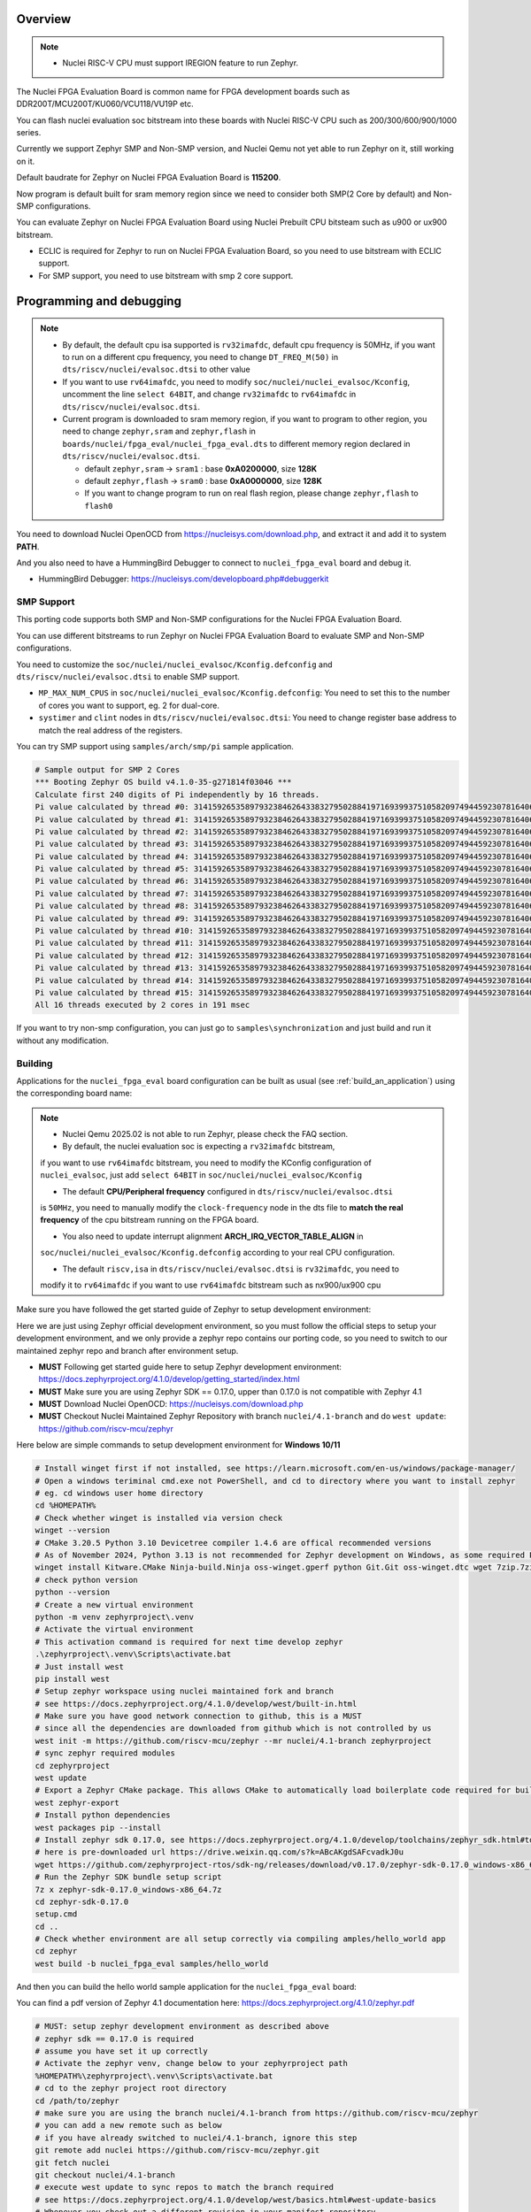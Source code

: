 .. zephyr:board:: nuclei_fpga_eval

Overview
********

.. note::

   - Nuclei RISC-V CPU must support IREGION feature to run Zephyr.

The Nuclei FPGA Evaluation Board is common name for FPGA development boards such as
DDR200T/MCU200T/KU060/VCU118/VU19P etc.

You can flash nuclei evaluation soc bitstream into these boards with Nuclei
RISC-V CPU such as 200/300/600/900/1000 series.

Currently we support Zephyr SMP and Non-SMP version, and Nuclei Qemu not yet able to run Zephyr on it, still working on it.

Default baudrate for Zephyr on Nuclei FPGA Evaluation Board is **115200**.

Now program is default built for sram memory region since we need to consider both SMP(2 Core by default) and Non-SMP configurations.

You can evaluate Zephyr on Nuclei FPGA Evaluation Board using Nuclei Prebuilt CPU bitsteam such as u900 or ux900 bitstream.

- ECLIC is required for Zephyr to run on Nuclei FPGA Evaluation Board, so you need to use bitstream with ECLIC support.
- For SMP support, you need to use bitstream with smp 2 core support.

Programming and debugging
*************************

.. note::

   - By default, the default cpu isa supported is ``rv32imafdc``, default cpu frequency is 50MHz,
     if you want to run on a different cpu frequency, you need to change ``DT_FREQ_M(50)`` in
     ``dts/riscv/nuclei/evalsoc.dtsi`` to other value
   - If you want to use ``rv64imafdc``, you need to modify ``soc/nuclei/nuclei_evalsoc/Kconfig``, uncomment the line ``select 64BIT``,
     and change ``rv32imafdc`` to ``rv64imafdc`` in ``dts/riscv/nuclei/evalsoc.dtsi``.
   - Current program is downloaded to sram memory region, if you want to program to other region,
     you need to change ``zephyr,sram`` and ``zephyr,flash`` in ``boards/nuclei/fpga_eval/nuclei_fpga_eval.dts``
     to different memory region declared in ``dts/riscv/nuclei/evalsoc.dtsi``.

     - default ``zephyr,sram``  -> ``sram1`` : base **0xA0200000**, size **128K**
     - default ``zephyr,flash`` -> ``sram0`` : base **0xA0000000**, size **128K**
     - If you want to change program to run on real flash region, please change ``zephyr,flash`` to ``flash0``


You need to download Nuclei OpenOCD from https://nucleisys.com/download.php,
and extract it and add it to system **PATH**.

And you also need to have a HummingBird Debugger to connect to ``nuclei_fpga_eval``
board and debug it.

- HummingBird Debugger: https://nucleisys.com/developboard.php#debuggerkit

SMP Support
===========

This porting code supports both SMP and Non-SMP configurations for the Nuclei FPGA Evaluation Board.

You can use different bitstreams to run Zephyr on Nuclei FPGA Evaluation Board to evaluate SMP and Non-SMP configurations.

You need to customize the ``soc/nuclei/nuclei_evalsoc/Kconfig.defconfig`` and ``dts/riscv/nuclei/evalsoc.dtsi``
to enable SMP support.

- ``MP_MAX_NUM_CPUS`` in ``soc/nuclei/nuclei_evalsoc/Kconfig.defconfig``: You need to set this to the number of cores you want to support, eg. 2 for dual-core.
- ``systimer`` and ``clint`` nodes in ``dts/riscv/nuclei/evalsoc.dtsi``: You need to change register base address to match the real address of the registers.

You can try SMP support using ``samples/arch/smp/pi`` sample application.

.. code-block:: console

   # Sample output for SMP 2 Cores
   *** Booting Zephyr OS build v4.1.0-35-g271814f03046 ***
   Calculate first 240 digits of Pi independently by 16 threads.
   Pi value calculated by thread #0: 314159265358979323846264338327950288419716939937510582097494459230781640628620899862803482534211706798214808651328230664709384460955058223176
   Pi value calculated by thread #1: 314159265358979323846264338327950288419716939937510582097494459230781640628620899862803482534211706798214808651328230664709384460955058223176
   Pi value calculated by thread #2: 314159265358979323846264338327950288419716939937510582097494459230781640628620899862803482534211706798214808651328230664709384460955058223176
   Pi value calculated by thread #3: 314159265358979323846264338327950288419716939937510582097494459230781640628620899862803482534211706798214808651328230664709384460955058223176
   Pi value calculated by thread #4: 314159265358979323846264338327950288419716939937510582097494459230781640628620899862803482534211706798214808651328230664709384460955058223176
   Pi value calculated by thread #5: 314159265358979323846264338327950288419716939937510582097494459230781640628620899862803482534211706798214808651328230664709384460955058223176
   Pi value calculated by thread #6: 314159265358979323846264338327950288419716939937510582097494459230781640628620899862803482534211706798214808651328230664709384460955058223176
   Pi value calculated by thread #7: 314159265358979323846264338327950288419716939937510582097494459230781640628620899862803482534211706798214808651328230664709384460955058223176
   Pi value calculated by thread #8: 314159265358979323846264338327950288419716939937510582097494459230781640628620899862803482534211706798214808651328230664709384460955058223176
   Pi value calculated by thread #9: 314159265358979323846264338327950288419716939937510582097494459230781640628620899862803482534211706798214808651328230664709384460955058223176
   Pi value calculated by thread #10: 31415926535897932384626433832795028841971693993751058209749445923078164062862089986280348253421170679821480865132823066470938446095505822316
   Pi value calculated by thread #11: 31415926535897932384626433832795028841971693993751058209749445923078164062862089986280348253421170679821480865132823066470938446095505822316
   Pi value calculated by thread #12: 31415926535897932384626433832795028841971693993751058209749445923078164062862089986280348253421170679821480865132823066470938446095505822316
   Pi value calculated by thread #13: 31415926535897932384626433832795028841971693993751058209749445923078164062862089986280348253421170679821480865132823066470938446095505822316
   Pi value calculated by thread #14: 31415926535897932384626433832795028841971693993751058209749445923078164062862089986280348253421170679821480865132823066470938446095505822316
   Pi value calculated by thread #15: 31415926535897932384626433832795028841971693993751058209749445923078164062862089986280348253421170679821480865132823066470938446095505822316
   All 16 threads executed by 2 cores in 191 msec

If you want to try non-smp configuration, you can just go to ``samples\synchronization`` and just build and run it without any modification.

Building
========

Applications for the ``nuclei_fpga_eval`` board configuration can be built as
usual (see :ref:`build_an_application`) using the corresponding board name:

.. note::

   - Nuclei Qemu 2025.02 is not able to run Zephyr, please check the FAQ section.

   - By default, the nuclei evaluation soc is expecting a ``rv32imafdc`` bitstream,
   if you want to use ``rv64imafdc`` bitstream, you need to modify the KConfig configuration
   of ``nuclei_evalsoc``, just add ``select 64BIT`` in ``soc/nuclei/nuclei_evalsoc/Kconfig``

   - The default **CPU/Peripheral frequency** configured in ``dts/riscv/nuclei/evalsoc.dtsi``
   is ``50MHz``, you need to manually modify the ``clock-frequency`` node in the dts file
   to **match the real frequency** of the cpu bitstream running on the FPGA board.

   - You also need to update interrupt alignment **ARCH_IRQ_VECTOR_TABLE_ALIGN** in
   ``soc/nuclei/nuclei_evalsoc/Kconfig.defconfig`` according to your real CPU configuration.

   - The default ``riscv,isa`` in ``dts/riscv/nuclei/evalsoc.dtsi`` is ``rv32imafdc``, you need to
   modify it to ``rv64imafdc`` if you want to use ``rv64imafdc`` bitstream such as nx900/ux900 cpu

.. zephyr-app-commands::
   :zephyr-app: samples/hello_world
   :board: nuclei_fpga_eval
   :goals: build

Make sure you have followed the get started guide of Zephyr to setup development environment:

Here we are just using Zephyr official development environment, so you must follow the official steps
to setup your development environment, and we only provide a zephyr repo contains our porting code,
so you need to switch to our maintained zephyr repo and branch after environment setup.

- **MUST** Following get started guide here to setup Zephyr development environment: https://docs.zephyrproject.org/4.1.0/develop/getting_started/index.html
- **MUST** Make sure you are using Zephyr SDK == 0.17.0, upper than 0.17.0 is not compatible with Zephyr 4.1
- **MUST** Download Nuclei OpenOCD: https://nucleisys.com/download.php
- **MUST** Checkout Nuclei Maintained Zephyr Repository with branch ``nuclei/4.1-branch`` and do ``west update``: https://github.com/riscv-mcu/zephyr

Here below are simple commands to setup development environment for **Windows 10/11**

.. code-block:: console

   # Install winget first if not installed, see https://learn.microsoft.com/en-us/windows/package-manager/
   # Open a windows teriminal cmd.exe not PowerShell, and cd to directory where you want to install zephyr
   # eg. cd windows user home directory
   cd %HOMEPATH%
   # Check whether winget is installed via version check
   winget --version
   # CMake 3.20.5 Python 3.10 Devicetree compiler 1.4.6 are offical recommended versions
   # As of November 2024, Python 3.13 is not recommended for Zephyr development on Windows, as some required Python dependencies may be difficult to install.
   winget install Kitware.CMake Ninja-build.Ninja oss-winget.gperf python Git.Git oss-winget.dtc wget 7zip.7zip
   # check python version
   python --version
   # Create a new virtual environment
   python -m venv zephyrproject\.venv
   # Activate the virtual environment
   # This activation command is required for next time develop zephyr
   .\zephyrproject\.venv\Scripts\activate.bat
   # Just install west
   pip install west
   # Setup zephyr workspace using nuclei maintained fork and branch
   # see https://docs.zephyrproject.org/4.1.0/develop/west/built-in.html
   # Make sure you have good network connection to github, this is a MUST
   # since all the dependencies are downloaded from github which is not controlled by us
   west init -m https://github.com/riscv-mcu/zephyr --mr nuclei/4.1-branch zephyrproject
   # sync zephyr required modules
   cd zephyrproject
   west update
   # Export a Zephyr CMake package. This allows CMake to automatically load boilerplate code required for building Zephyr applications.
   west zephyr-export
   # Install python dependencies
   west packages pip --install
   # Install zephyr sdk 0.17.0, see https://docs.zephyrproject.org/4.1.0/develop/toolchains/zephyr_sdk.html#toolchain-zephyr-sdk
   # here is pre-downloaded url https://drive.weixin.qq.com/s?k=ABcAKgdSAFcvadkJ0u
   wget https://github.com/zephyrproject-rtos/sdk-ng/releases/download/v0.17.0/zephyr-sdk-0.17.0_windows-x86_64.7z
   # Run the Zephyr SDK bundle setup script
   7z x zephyr-sdk-0.17.0_windows-x86_64.7z
   cd zephyr-sdk-0.17.0
   setup.cmd
   cd ..
   # Check whether environment are all setup correctly via compiling amples/hello_world app
   cd zephyr
   west build -b nuclei_fpga_eval samples/hello_world

And then you can build the hello world sample application for the ``nuclei_fpga_eval`` board:

You can find a pdf version of Zephyr 4.1 documentation here: https://docs.zephyrproject.org/4.1.0/zephyr.pdf

.. code-block:: console

   # MUST: setup zephyr development environment as described above
   # zephyr sdk == 0.17.0 is required
   # assume you have set it up correctly
   # Activate the zephyr venv, change below to your zephyrproject path
   %HOMEPATH%\zephyrproject\.venv\Scripts\activate.bat
   # cd to the zephyr project root directory
   cd /path/to/zephyr
   # make sure you are using the branch nuclei/4.1-branch from https://github.com/riscv-mcu/zephyr
   # you can add a new remote such as below
   # if you have already switched to nuclei/4.1-branch, ignore this step
   git remote add nuclei https://github.com/riscv-mcu/zephyr.git
   git fetch nuclei
   git checkout nuclei/4.1-branch
   # execute west update to sync repos to match the branch required
   # see https://docs.zephyrproject.org/4.1.0/develop/west/basics.html#west-update-basics
   # Whenever you check out a different revision in your manifest repository,
   # you should run west update to make sure your workspace contains the project repositories
   # the new revision expects.
   # MUST: execute west update
   west update
   # check the current branch and status
   git branch && git status
   # just build in zephyr project root directory
   # add -v argument after west to see more details
   # add -p argument after build to clean rebuild
   # eg. west -v build -p -b nuclei_fpga_eval samples/hello_world
   # about more west documentation, see https://docs.zephyrproject.org/4.1.0/develop/west/build-flash-debug.html
   west build -b nuclei_fpga_eval samples/hello_world
   # or build in the sample/hello_world directory preferred
   cd samples/hello_world
   west build -b nuclei_fpga_eval
   # clean rebuild with --pristine
   west build -b nuclei_fpga_eval --pristine
   # Here are tips about zephyr producied files
   # then you can find the output elf in build/zephyr/zephyr.elf
   # find the final zephyr config in build/zephyr/.config
   # find the final map file in build/zephyr/zephyr_final.map
   # find the final dts file generated in build/zephyr/zephyr.dts
   # find the final link file generated in build/zephyr/linker.cmd
   # find the final generated isr table in build/zephyr/isr_tables.c
   # find the zephyr elf section and entries in build/zephyr/zephyr.stat
   # and you can debug it with riscv64-zephyr-elf-gdb and Nuclei OpenOCD

Flashing
========

.. note::

   - ``west flash`` command is now supported for ``nuclei_fpga_eval`` for only single core version, **SMP is not supported**.
   - For **SMP** debugging, please refer to note below which contains ``SMP`` key word.


You can use ``west flash`` command to program elf file to ram or flash memory.

eg.

.. code-block:: console

   # Make sure you are using Nuclei OpenOCD via set PATH of Nuclei OpenOCD
   where openocd # check the PATH of Nuclei OpenOCD on windows, for linux change it to which
   # Make sure you have setup zephyr development environment
   cd /path/to/zephyr
   cd samples/hello_world
   # build the hello world sample application, if you have built it before, you can skip this step
   # if a full rebuilt is needed, you can use --pristine option
   west build -b nuclei_fpga_eval
   # flash the hello world sample application to the board
   # you can see verbose output with -v option after west
   # eg. west -v build -b nuclei_fpga_eval
   # By default, the program for evalsoc is programmed to sram
   # If you want to program to flash memory, you need to change ``boards/nuclei/fpga_eval/nuclei_fpga_eval.dts``
   # eg. ``zephyr,flash = &sram1`` ->``zephyr,flash = &flash0``
   # and then a full clean and rebuild is needed, like ``west build -p -b nuclei_fpga_eval``
   # after a full rebuild, you need to check ``.\build\zephyr\zephyr.stat`` to see whether the program sections are expected
   # And then for openocd, if you want to flash to flash memory, you need to change `set(OPENOCD_RAM_LOAD YES)`
   # to `set(OPENOCD_RAM_LOAD NO)` in `boards/nuclei/fpga_eval/board.cmake`
   # WARN: This command dont support SMP system
   west flash

Otherwise, you can use the following steps to debug the application with Nuclei OpenOCD and HummingBird Debugger:

.. code-block:: console

   # Make sure you are using Nuclei OpenOCD
   where openocd
   # Start openocd with the configuration file for the Nuclei FPGA Evaluation Board
   # Make sure the HummingBird Debugger is connected to the board
   # and the board is powered on and with correct bitstream loaded
   # If you are running for SMP system, eg SMP 2 Cores, you need to pass extra -c "set SMP 2"
   # eg. for SMP 2 Cores: openocd -c "set SMP 2" -c "set INIT 1" -f boards/nuclei/fpga_eval/support/openocd.cfg
   openocd -c "set INIT 1" -f boards/nuclei/fpga_eval/support/openocd.cfg
   # Make sure riscv64-zephyr-elf-gdb is in your PATH
   where riscv64-zephyr-elf-gdb
   # eg. C:/Users/xxxx/zephyr-sdk-0.17.0/riscv64-zephyr-elf/bin/riscv64-zephyr-elf-gdb.exe
   riscv64-zephyr-elf-gdb build/zephyr/zephyr.elf
   (gdb) target remote :3333
   # Reset and halt the board
   (gdb) monitor reset halt
   # If you are using SMP CPU, you need to set each CPU's reset pc to __nuclei_start via command below
   (gdb) thread apply all set $pc=__nuclei_start
   # load the program
   (gdb) load
   # Continue to run the program
   (gdb) c

Debugging
=========

.. note::

   - ``west debug`` command is now supported for ``nuclei_fpga_eval`` for only single core version, **SMP is not supported**.
   - For **SMP** debugging, please refer to note below which contains ``SMP`` key word.

You can use ``west debug --no-load`` command to load elf file to ram or flash memory and debug it.

eg.

.. code-block:: console

   # Make sure you are using Nuclei OpenOCD via set PATH of Nuclei OpenOCD
   where openocd # check the PATH of Nuclei OpenOCD on windows, for linux change it to which
   # Make sure you have setup zephyr development environment
   cd /path/to/zephyr
   cd samples/hello_world
   # build the hello world sample application, if you have built it before, you can skip this step
   # if a full rebuilt is needed, you can use --pristine option
   # eg. west -v build -b nuclei_fpga_eval --pristine
   west build -b nuclei_fpga_eval
   # debug the hello world sample application to the board
   # you can see verbose output with -v option
   # recommended: --no-load means not load elf file to ram or flash memory
   # since you may need to reset the cpu, and then load the image to ram or flash memory
   # WARN: This command dont support SMP system
   west debug --no-load
   # if you want to load image, you need to do as follows in gdb:
   # 1. reset the cpu
   monitor reset halt
   # 2. load the image to ram or flash memory
   load
   # 3. set breakpoint at main, and continue to run the program
   b main
   # 4. step instruction, to check whether the pc is stepping as wished, if not, you
   # need to load the image to ram or flash memory again
   si
   # 5. if you step instruction works, you can continue to run the program
   c
   # 6. then program will run to main function, and you can set breakpoint at any function


If you want to do it just using openocd and gdb, you can debug zephyr application like below.

> Make sure the following two terminal all setup zephyr development environment.

1. Open a terminal and start OpenOCD with the configuration file for the Nuclei FPGA Evaluation Board:

   .. code-block:: console

      # cd to the zephyr project root directory
      cd /path/to/zephyr
      # Make sure you are using Nuclei OpenOCD
      where openocd
      # Start openocd with the configuration file for the Nuclei FPGA Evaluation Board
      # Make sure the HummingBird Debugger is connected to the board
      # and the board is powered onand with correct bitstream loaded
      # If you are running for SMP system, eg SMP 2 Cores, you need to pass extra -c "set SMP 2"
      # eg. for SMP 2 Cores: openocd -c "set SMP 2" -c "set INIT 1" -f boards/nuclei/fpga_eval/support/openocd.cfg
      openocd -c "set INIT 1" -f boards/nuclei/fpga_eval/support/openocd.cfg

2. Open another terminal and start GDB:

   .. code-block:: console

      # cd to zephyr project root directory
      cd /path/to/zephyr
      # cd to application which you want to debug
      cd samples/hello_world
      # If you have built the application before, you can skip this step
      west build -b nuclei_fpga_eval
      # Make sure riscv64-zephyr-elf-gdb is in your PATH
      where riscv64-zephyr-elf-gdb
      # eg. C:/Users/xxxx/zephyr-sdk-0.17.0/riscv64-zephyr-elf/bin/riscv64-zephyr-elf-gdb.exe
      riscv64-zephyr-elf-gdb build/zephyr/zephyr.elf
      (gdb) target remote :3333
      # Reset and halt the board
      (gdb) monitor reset halt
      # load the program
      (gdb) load
      # If you are using SMP CPU, you need to set each CPU's reset pc to __nuclei_start via command below
      (gdb) thread apply all set $pc=__nuclei_start
      # set breakpoint at main, and continue to run the program
      (gdb) b main
      (gdb) c


FAQ
===

UART0 interrupt id may change due to different bitstream
---------------------------------------------------------

If you run ``samples/subsys/shell/shell_module/``, and there is no output in console,
please check whether the correct **UART0** interrupt id is ``51`` or ``19``.

On some bitstream, the **UART0** interrupt id may be set to ``19`` instead of ``51``,
please modify the ``uart0->interrupts`` in the dts file ``dts/riscv/nuclei/evalsoc.dtsi``
to ``19`` if you encounter this issue.

Example change: ``interrupts = <51 0>;`` -> ``interrupts = <19 0>;``

Nuclei Qemu 2025.02 not able to run Zephyr
-------------------------------------------

If you are using Nuclei Qemu 2025.02, it is not able to run zephyr on Nuclei CPU in Qemu.

.. note::

   - You need to download Nuclei Qemu development version from https://drive.weixin.qq.com/s?k=ABcAKgdSAFcNoqkNsB
   - This qemu version also not support SMP, still working on it.

And the source code related to Nuclei Qemu is pushed to  https://github.com/riscv-mcu/qemu/tree/nuclei/9.0

Here are sample usage:

.. code-block:: console

   # cd to the zephyr project root directory
   cd /path/to/zephyr
   # Make sure you are using Nuclei Qemu
   # Make sure you are using the development version of Nuclei Qemu
   # QEMU emulator version 9.0.4 (v9.0.4-93-g34445bffa0-dirty)
   where qemu-system-riscv64
   # cd to application which you want to run, eg. samples/hello_world
   cd samples/hello_world
   west build -b nuclei_fpga_eval --pristine
   # If you want to run on n300fd
   qemu-system-riscv32 -M nuclei_evalsoc,download=sram -cpu nuclei-n300fd,ext= -smp 1 -icount shift=0 -nodefaults -nographic -serial stdio -kernel .\build\zephyr\zephyr.elf
   # If you want to run on nx900fd
   # CAUTION: you need to modify source code as described in Building section
   # Change cpu configuration from rv32 to rv64
   rm -rf build
   west build -b nuclei_fpga_eval
   qemu-system-riscv64 -M nuclei_evalsoc,download=sram -cpu nuclei-nx900fd,ext= -smp 1 -icount shift=0 -nodefaults -nographic -serial stdio -kernel .\build\zephyr\zephyr.elf

Source Code Review
------------------

Please check the TODO items in the porting code and modify it to fit for your real SoC.

The dts files should always be modified to match the real SoC you are using.

Our porting implementation is based on Zephyr v4.1 branch. You can review the changes
and implementation details by comparing the branches:

* **Base**: ``v4.1-branch``
* **Port**: ``nuclei/4.1-branch``
* **Comparison**: https://github.com/riscv-mcu/zephyr/compare/v4.1-branch...nuclei/4.1-branch


FAQ
===

1. Compile sample met following error ``zephyr/lib/libc/picolibc/locks.c:11:16: error: conflicting types for '__lock___libc_recursive_mutex'; have 'struct k_mutex'``

See https://github.com/zephyrproject-rtos/zephyr/issues/92505 and https://docs.google.com/spreadsheets/d/1wzGJLRuR6urTgnDFUqKk7pEB8O6vWu6Sxziw_KROxMA/edit?gid=0#gid=0

Zephyr **v4.1.0** is compatible with Zephyr SDK **0.17.0**, Partially compatible with later versions, please download Zephyr SDK 0.17.0

2. Why I changed dts or somethings error, the elf file is not updated?

You need to do a full clean build, eg. ``west build -b nuclei_fpga_eval --pristine``, see https://docs.zephyrproject.org/4.1.0/develop/west/build-flash-debug.html#pristine-builds

Or just del the build directory, eg. ``rm -rf build``, you may meet issue like this

``CMake Error: The source "C:/Work/Code/zephyrproject/zephyr/samples/hello_world/CMakeLists.txt" does not match the source "C:/Work/Code/zephyrproject/zephyr/CMakeLists.txt" used to
generate cache.  Re-run cmake with a different source directory.``

3. A sample west flash command log for programming

If you dont modify where program is located(by default it is located in sram) and not modify ``boards/nuclei/fpga_eval/board.cmake`` to still use ram load via openocd.

RAM is loaded at **0xa0000000**.

Then you can execute ``west flash`` and will see a successful **ram load** log like this:

.. code-block:: console

   (.venv)  C:\Work\Code\zephyrproject\zephyr>west flash
   -- west flash: rebuilding
   ninja: no work to do.
   -- west flash: using runner openocd
   Open On-Chip Debugger 0.12.0+dev-04185-gebf8c60e3 (2025-02-25-02:17)
   Licensed under GNU GPL v2
   For bug reports, read
         http://openocd.org/doc/doxygen/bugs.html
   Set boot hart id to default 0
   Set default SMP CPU count to default 1
   Info : libusb_open() failed with LIBUSB_ERROR_NOT_FOUND
   Info : libusb_open() failed with LIBUSB_ERROR_NOT_FOUND
   Info : no device found, trying D2xx driver
   Info : D2xx device count: 4
   Info : Connecting to "(null)" using D2xx mode...
   Info : clock speed 1000 kHz
   Info : JTAG tap: riscv.cpu tap/device found: 0x10300a6d (mfg: 0x536 (Nuclei System Technology Co Ltd), part: 0x0300, ver: 0x1)
   Info : coreid=0, nuclei debug map reg 00: 0x0, 16: 0x0, 32: 0x0
   Info : [riscv.cpu] datacount=4 progbufsize=2
   Info : [riscv.cpu] Examined RISC-V core
   Info : [riscv.cpu]  XLEN=32, misa=0x4094952f
   [riscv.cpu] Target successfully examined.
   Info : [riscv.cpu] Examination succeed
   Info : [riscv.cpu] starting gdb server on 3333
   Info : Listening on port 3333 for gdb connections
      TargetName         Type       Endian TapName            State
   --  ------------------ ---------- ------ ------------------ ------------
   0* riscv.cpu          riscv      little riscv.cpu          running
   Info : JTAG tap: riscv.cpu tap/device found: 0x10300a6d (mfg: 0x536 (Nuclei System Technology Co Ltd), part: 0x0300, ver: 0x1)
   20624 bytes written at address 0xa0000000
   44 bytes written at address 0xa0005090
   4 bytes written at address 0xa00050bc
   downloaded 20672 bytes in 0.340849s (59.227 KiB/s)
   shutdown command invoked

If you have changed ``boards/nuclei/fpga_eval/nuclei_fpga_eval.dts`` to let flash region point to real flash and changed ``boards/nuclei/fpga_eval/board.cmake``,
and **rebuild** the sample project, you can execute ``west flash`` and will see a successful **flash programming** log like this

Flash is programmed at **0x20000000**.

The detailed changes needed to be made are described above in the previous section.

.. code-block:: console

   (.venv) C:\Work\Code\zephyrproject\zephyr>west flash
   -- west flash: rebuilding
   ninja: no work to do.
   -- west flash: using runner openocd
   -- runners.openocd: Flashing file: C:/Work/Code/zephyrproject/zephyr/build/zephyr/zephyr.hex
   Open On-Chip Debugger 0.12.0+dev-04185-gebf8c60e3 (2025-02-25-02:17)
   Licensed under GNU GPL v2
   For bug reports, read
         http://openocd.org/doc/doxygen/bugs.html
   Set boot hart id to default 0
   Set default SMP CPU count to default 1
   Info : libusb_open() failed with LIBUSB_ERROR_NOT_FOUND
   Info : libusb_open() failed with LIBUSB_ERROR_NOT_FOUND
   Info : no device found, trying D2xx driver
   Info : D2xx device count: 4
   Info : Connecting to "(null)" using D2xx mode...
   Info : clock speed 1000 kHz
   Info : JTAG tap: riscv.cpu tap/device found: 0x10300a6d (mfg: 0x536 (Nuclei System Technology Co Ltd), part: 0x0300, ver: 0x1)
   Info : coreid=0, nuclei debug map reg 00: 0x0, 16: 0x0, 32: 0x0
   Info : [riscv.cpu] datacount=4 progbufsize=2
   Info : [riscv.cpu] Examined RISC-V core
   Info : [riscv.cpu]  XLEN=32, misa=0x4094952f
   [riscv.cpu] Target successfully examined.
   Info : [riscv.cpu] Examination succeed
   Info : [riscv.cpu] starting gdb server on 3333
   Info : Listening on port 3333 for gdb connections
      TargetName         Type       Endian TapName            State
   --  ------------------ ---------- ------ ------------------ ------------
   0* riscv.cpu          riscv      little riscv.cpu          running
   Info : JTAG tap: riscv.cpu tap/device found: 0x10300a6d (mfg: 0x536 (Nuclei System Technology Co Ltd), part: 0x0300, ver: 0x1)
   Info : Valid NUSPI on device Nuclei SoC SPI Flash at address 0x20000000 with spictrl regbase at 0x10014000
   Info : Nuclei SPI controller version 0xee010102
   Info : Found flash device 'gd gd25q32c' (ID 0x001640c8)
   Info : Padding image section 0 at 0x20000306 with 58 bytes
   Info : Padding image section 1 at 0x200004e2 with 2 bytes
   Info : Padding image section 2 at 0x200047fe with 2 bytes
   Info : Padding image section 3 at 0x20004acc with 4 bytes
   auto erase enabled
   wrote 65536 bytes from file C:/Work/Code/zephyrproject/zephyr/build/zephyr/zephyr.hex in 3.607078s (17.743 KiB/s)
   Info : JTAG tap: riscv.cpu tap/device found: 0x10300a6d (mfg: 0x536 (Nuclei System Technology Co Ltd), part: 0x0300, ver: 0x1)
   Info : [riscv.cpu] Register fp is dirty!
   Info : [riscv.cpu] Register s1 is dirty!
   Info : [riscv.cpu] Register a1 is dirty!
   Info : [riscv.cpu] Register a2 is dirty!
   Info : [riscv.cpu] Register a3 is dirty!
   Info : [riscv.cpu] Register a4 is dirty!
   Info : [riscv.cpu] Register a5 is dirty!
   Info : [riscv.cpu] Discarding values of dirty registers.
   shutdown command invoked

4. Show me a sample build command and command log

.. code-block:: console

   (.venv) PS C:\Work\Code\zephyrproject> dir

      Directory: C:\Work\Code\zephyrproject

   Mode                 LastWriteTime         Length Name
   ----                 -------------         ------ ----
   d----           2024/12/4    10:36                .venv
   d----          2024/12/12    16:33                .vscode
   d----           2024/12/4    10:45                .west
   d----           2024/12/4    11:01                bootloader
   d----           2024/12/4    11:03                modules
   d----           2024/12/4    11:01                tools
   d----           2025/9/18    14:41                zephyr
   (.venv) PS C:\Work\Code\zephyrproject> cd zephyr
   (.venv) PS C:\Work\Code\zephyrproject\zephyr> python --version
   Python 3.11.4
   (.venv) PS C:\Work\Code\zephyrproject\zephyr> pip list
   Package             Version
   ------------------- ------------
   anytree             2.12.1
   appdirs             1.4.4
   arrow               1.2.3
   astroid             3.3.5
   canopen             2.3.0
   capstone            4.0.2
   cbor                1.0.0
   cbor2               5.6.5
   certifi             2024.8.30
   cffi                1.17.1
   charset-normalizer  3.4.0
   clang-format        19.1.4
   click               8.1.3
   cmsis-pack-manager  0.5.3
   colorama            0.4.6
   colorlog            6.9.0
   coverage            7.6.8
   cryptography        44.0.0
   Deprecated          1.2.15
   dill                0.3.9
   docopt              0.6.2
   gcovr               8.2
   gitdb               4.0.11
   gitlint             0.19.1
   gitlint-core        0.19.1
   GitPython           3.1.43
   graphviz            0.20.3
   grpcio              1.68.1
   grpcio-tools        1.68.1
   hidapi              0.14.0.post4
   idna                3.10
   imgtool             2.1.0
   importlib_metadata  8.5.0
   importlib_resources 6.4.5
   iniconfig           2.0.0
   intelhex            2.3.0
   intervaltree        3.1.0
   isort               5.13.2
   Jinja2              3.1.4
   junit2html          31.0.2
   junitparser         3.2.0
   lark                1.2.2
   libusb-package      1.0.26.2
   lpc-checksum        3.0.0
   lxml                5.3.0
   MarkupSafe          3.0.2
   mccabe              0.7.0
   mock                5.1.0
   mypy                1.13.0
   mypy-extensions     1.0.0
   natsort             8.4.0
   numpy               2.2.6
   packaging           24.2
   pandas              2.2.3
   pathspec            0.12.1
   patool              3.1.0
   pillow              11.0.0
   pip                 24.3.1
   platformdirs        4.3.6
   pluggy              1.5.0
   ply                 3.11
   polib               1.2.0
   prettytable         3.12.0
   progress            1.6
   protobuf            5.29.0
   psutil              6.1.0
   pycparser           2.22
   pyelftools          0.31
   PyGithub            2.5.0
   Pygments            2.18.0
   PyJWT               2.10.1
   pykwalify           1.8.0
   pylink-square       1.3.0
   pylint              3.3.2
   PyNaCl              1.5.0
   pyocd               0.36.0
   pyserial            3.5
   pytest              8.3.4
   python-can          4.5.0
   python-dateutil     2.9.0.post0
   python-magic        0.4.27
   python-magic-bin    0.4.14
   pytz                2025.2
   pyusb               1.2.1
   PyYAML              6.0.2
   regex               2024.11.6
   requests            2.32.3
   ruamel.yaml         0.18.6
   ruamel.yaml.clib    0.2.12
   ruff                0.8.1
   semver              3.0.2
   setuptools          65.5.0
   six                 1.16.0
   smmap               5.0.1
   sortedcontainers    2.4.0
   sphinx-lint         1.0.0
   tabulate            0.9.0
   tomlkit             0.13.2
   tqdm                4.67.1
   typing_extensions   4.12.2
   tzdata              2025.2
   unidiff             0.7.5
   urllib3             2.2.3
   wcwidth             0.2.13
   west                1.3.0
   windows-curses      2.4.0
   wrapt               1.17.0
   yamllint            1.35.1
   zcbor               0.9.1
   zipp                3.21.0
   (.venv) PS C:\Work\Code\zephyrproject\zephyr> cmake --version
   cmake version 3.31.6

   CMake suite maintained and supported by Kitware (kitware.com/cmake).
   (.venv) PS C:\Work\Code\zephyrproject> west --version
   West version: v1.3.0
   (.venv) PS C:\Work\Code\zephyrproject\zephyr> west sdk list
   0.17.0:
   path: C:\Users\hqfang\zephyr-sdk-0.17.0
   installed-toolchains:
      - aarch64-zephyr-elf
      - arc-zephyr-elf
      - arc64-zephyr-elf
      - arm-zephyr-eabi
      - microblazeel-zephyr-elf
      - mips-zephyr-elf
      - nios2-zephyr-elf
      - riscv64-zephyr-elf
      - sparc-zephyr-elf
      - x86_64-zephyr-elf
      - xtensa-amd_acp_6_0_adsp_zephyr-elf
      - xtensa-dc233c_zephyr-elf
      - xtensa-espressif_esp32s2_zephyr-elf
      - xtensa-espressif_esp32s3_zephyr-elf
      - xtensa-espressif_esp32_zephyr-elf
      - xtensa-intel_ace15_mtpm_zephyr-elf
      - xtensa-intel_ace30_ptl_zephyr-elf
      - xtensa-intel_tgl_adsp_zephyr-elf
      - xtensa-mtk_mt8195_adsp_zephyr-elf
      - xtensa-nxp_imx8m_adsp_zephyr-elf
      - xtensa-nxp_imx8ulp_adsp_zephyr-elf
      - xtensa-nxp_imx_adsp_zephyr-elf
      - xtensa-nxp_rt500_adsp_zephyr-elf
      - xtensa-nxp_rt600_adsp_zephyr-elf
      - xtensa-nxp_rt700_hifi1_zephyr-elf
      - xtensa-nxp_rt700_hifi4_zephyr-elf
      - xtensa-sample_controller32_zephyr-elf
      - xtensa-sample_controller_zephyr-elf
   available-toolchains:
   (.venv) PS C:\Work\Code\zephyrproject\zephyr> west list
   manifest     zephyr                       HEAD                                     N/A
   acpica       modules/lib/acpica           8d24867bc9c9d81c81eeac59391cda59333affd4 https://github.com/zephyrproject-rtos/acpica
   cmsis        modules/hal/cmsis            d1b8b20b6278615b00e136374540eb1c00dcabe7 https://github.com/zephyrproject-rtos/cmsis
   cmsis-dsp    modules/lib/cmsis-dsp        d80a49b2bb186317dc1db4ac88da49c0ab77e6e7 https://github.com/zephyrproject-rtos/cmsis-dsp
   cmsis-nn     modules/lib/cmsis-nn         e9328d612ea3ea7d0d210d3ac16ea8667c01abdd https://github.com/zephyrproject-rtos/cmsis-nn
   cmsis_6      modules/lib/cmsis_6          783317a3072554acbac86cca2ff24928cbf98d30 https://github.com/zephyrproject-rtos/CMSIS_6
   edtt         tools/edtt                   b9ca3c7030518f07b7937dacf970d37a47865a76 https://github.com/zephyrproject-rtos/edtt
   fatfs        modules/fs/fatfs             16245c7c41d2b79e74984f49b5202551786b8a9b https://github.com/zephyrproject-rtos/fatfs
   hal_adi      modules/hal/adi              633fcecf3717aaa22079cf6121627a879f24df51 https://github.com/zephyrproject-rtos/hal_adi
   hal_altera   modules/hal/altera           4fe4df959d4593ce66e676aeba0b57f546dba0fe https://github.com/zephyrproject-rtos/hal_altera
   hal_ambiq    modules/hal/ambiq            87a188b91aca22ce3ce7deb4a1cbf7780d784673 https://github.com/zephyrproject-rtos/hal_ambiq
   hal_atmel    modules/hal/atmel            da767444cce3c1d9ccd6b8a35fd7c67dc82d489c https://github.com/zephyrproject-rtos/hal_atmel
   hal_espressif modules/hal/espressif        202c59552dc98e5cd02386313e1977ecb17a131f https://github.com/zephyrproject-rtos/hal_espressif
   hal_ethos_u  modules/hal/ethos_u          50ddffca1cc700112f25ad9bc077915a0355ee5d https://github.com/zephyrproject-rtos/hal_ethos_u
   hal_gigadevice modules/hal/gigadevice       2994b7dde8b0b0fa9b9c0ccb13474b6a486cddc3 https://github.com/zephyrproject-rtos/hal_gigadevice
   hal_infineon modules/hal/infineon         468e955eb49b8a731474ff194ca17b6e6a08c2d9 https://github.com/zephyrproject-rtos/hal_infineon
   hal_intel    modules/hal/intel            0355bb816263c54eed23c7781034447af5d8200c https://github.com/zephyrproject-rtos/hal_intel
   hal_microchip modules/hal/microchip        fa2431a906ffb560160d40739d7cf04169551103 https://github.com/zephyrproject-rtos/hal_microchip
   hal_nordic   modules/hal/nordic           37ca068d7b013fb65a2acc9306bffa48a3e72839 https://github.com/zephyrproject-rtos/hal_nordic
   hal_nuvoton  modules/hal/nuvoton          466c3eed9c98453fb23953bf0e0427fea01924be https://github.com/zephyrproject-rtos/hal_nuvoton
   hal_nxp      modules/hal/nxp              9dc7449014a7380355612453b31be479cb3a6833 https://github.com/zephyrproject-rtos/hal_nxp
   hal_openisa  modules/hal/openisa          eabd530a64d71de91d907bad257cd61aacf607bc https://github.com/zephyrproject-rtos/hal_openisa
   hal_quicklogic modules/hal/quicklogic       bad894440fe72c814864798c8e3a76d13edffb6c https://github.com/zephyrproject-rtos/hal_quicklogic
   hal_renesas  modules/hal/renesas          3204903bdc5eda6869a40363560a69369c8d0e22 https://github.com/zephyrproject-rtos/hal_renesas
   hal_rpi_pico modules/hal/rpi_pico         7b57b24588797e6e7bf18b6bda168e6b96374264 https://github.com/zephyrproject-rtos/hal_rpi_pico
   hal_silabs   modules/hal/silabs           8a173e9e566a396a19d18da4661cb54ce098f268 https://github.com/zephyrproject-rtos/hal_silabs
   hal_st       modules/hal/st               05fd4533730a9aea845261c5d24ed9832a6f0b6e https://github.com/zephyrproject-rtos/hal_st
   hal_stm32    modules/hal/stm32            55043bcc35fffa3b4a8c75a696d932b5020aad09 https://github.com/zephyrproject-rtos/hal_stm32
   hal_tdk      modules/hal/tdk              6727477af1e46fa43878102489b9672a9d24e39f https://github.com/zephyrproject-rtos/hal_tdk
   hal_telink   modules/hal/telink           4226c7fc17d5a34e557d026d428fc766191a0800 https://github.com/zephyrproject-rtos/hal_telink
   hal_ti       modules/hal/ti               258652a3ac5d7df68ba8df20e4705c3bd98ede38 https://github.com/zephyrproject-rtos/hal_ti
   hal_wch      modules/hal/wch              1de9d3e406726702ce7cfc504509a02ecc463554 https://github.com/zephyrproject-rtos/hal_wch
   hal_wurthelektronik modules/hal/wurthelektronik  e3e2797b224fc48fdef1bc3e5a12a7c73108bba2 https://github.com/zephyrproject-rtos/hal_wurthelektronik
   hal_xtensa   modules/hal/xtensa           baa56aa3e119b5aae43d16f9b2d2c8112e052871 https://github.com/zephyrproject-rtos/hal_xtensa
   hostap       modules/lib/hostap           697fd2cf5cbbd0c5375fc34761b6a9d7489a67d2 https://github.com/zephyrproject-rtos/hostap
   liblc3       modules/lib/liblc3           48bbd3eacd36e99a57317a0a4867002e0b09e183 https://github.com/zephyrproject-rtos/liblc3
   libmctp      modules/lib/libmctp          b97860e78998551af99931ece149eeffc538bdb1 https://github.com/zephyrproject-rtos/libmctp
   libmetal     modules/hal/libmetal         3e8781aae9d7285203118c05bc01d4eb0ca565a7 https://github.com/zephyrproject-rtos/libmetal
   littlefs     modules/fs/littlefs          ed0531d59ee37f5fb2762bcf2fc8ba4efaf82656 https://github.com/zephyrproject-rtos/littlefs
   loramac-node modules/lib/loramac-node     fb00b383072518c918e2258b0916c996f2d4eebe https://github.com/zephyrproject-rtos/loramac-node
   lvgl         modules/lib/gui/lvgl         1ed1ddd881c3784049a92bb9fe37c38c6c74d998 https://github.com/zephyrproject-rtos/lvgl
   mbedtls      modules/crypto/mbedtls       4952e1328529ee549d412b498ea71c54f30aa3b1 https://github.com/zephyrproject-rtos/mbedtls
   mcuboot      bootloader/mcuboot           346f7374ff4467e40b5594658f8ac67a5e9813c9 https://github.com/zephyrproject-rtos/mcuboot
   mipi-sys-t   modules/debug/mipi-sys-t     33e5c23cbedda5ba12dbe50c4baefb362a791001 https://github.com/zephyrproject-rtos/mipi-sys-t
   net-tools    tools/net-tools              93acc8bac4661e74e695eb1aea94c7c5262db2e2 https://github.com/zephyrproject-rtos/net-tools
   nrf_hw_models modules/bsim_hw_models/nrf_hw_models 73a5d5827a94820be65b7d276d28173ec10bab9f https://github.com/zephyrproject-rtos/nrf_hw_models
   nrf_wifi     modules/lib/nrf_wifi         e35f707a782b7c4c0eb83a3b06ca4e6eb693f29f https://github.com/zephyrproject-rtos/nrf_wifi
   open-amp     modules/lib/open-amp         52bb1783521c62c019451cee9b05b8eda9d7425f https://github.com/zephyrproject-rtos/open-amp
   openthread   modules/lib/openthread       3ae741f95e7dfb391dec35c48742862049eb62e8 https://github.com/zephyrproject-rtos/openthread
   percepio     modules/debug/percepio       49e6dc202aa38c2a3edbafcc2dab85dec6aee973 https://github.com/zephyrproject-rtos/percepio
   picolibc     modules/lib/picolibc         82d62ed1ac55b4e34a12d0390aced2dc9af13fc9 https://github.com/zephyrproject-rtos/picolibc
   segger       modules/debug/segger         cf56b1d9c80f81a26e2ac5727c9cf177116a4692 https://github.com/zephyrproject-rtos/segger
   tinycrypt    modules/crypto/tinycrypt     1012a3ebee18c15ede5efc8332ee2fc37817670f https://github.com/zephyrproject-rtos/tinycrypt
   trusted-firmware-a modules/tee/tf-a/trusted-firmware-a 713ffbf96c5bcbdeab757423f10f73eb304eff07 https://github.com/zephyrproject-rtos/trusted-firmware-a
   trusted-firmware-m modules/tee/tf-m/trusted-firmware-m 918f32d9fce5e0ee59fc33844b5317b7626ce37a https://github.com/zephyrproject-rtos/trusted-firmware-m
   uoscore-uedhoc modules/lib/uoscore-uedhoc   54abc109c9c0adfd53c70077744c14e454f04f4a https://github.com/zephyrproject-rtos/uoscore-uedhoc
   zcbor        modules/lib/zcbor            9b07780aca6fb21f82a241ba386ad9b379809337 https://github.com/zephyrproject-rtos/zcbor
   (.venv) PS C:\Work\Code\zephyrproject\zephyr> west build -b nuclei_fpga_eval samples/hello_world
   -- west build: generating a build system
   Loading Zephyr default modules (Zephyr base).
   -- Application: C:/Work/Code/zephyrproject/zephyr/samples/hello_world
   -- CMake version: 3.31.6
   -- Found Python3: C:/Work/Code/zephyrproject/.venv/Scripts/python.exe (found suitable version "3.11.4", minimum required is "3.10") found components: Interpreter
   -- Cache files will be written to: C:/Work/Code/zephyrproject/zephyr/.cache
   -- Zephyr version: 4.1.0 (C:/Work/Code/zephyrproject/zephyr)
   -- Found west (found suitable version "1.3.0", minimum required is "0.14.0")
   -- Board: nuclei_fpga_eval, qualifiers: nuclei_evalsoc
   -- ZEPHYR_TOOLCHAIN_VARIANT not set, trying to locate Zephyr SDK
   -- Found host-tools: zephyr 0.17.0 (C:/Users/hqfang/zephyr-sdk-0.17.0)
   -- Found toolchain: zephyr 0.17.0 (C:/Users/hqfang/zephyr-sdk-0.17.0)
   -- Could NOT find Dtc (missing: DTC) (Required is at least version "1.4.6")
   Hint: The project() command has not yet been called.  It sets up system-specific search paths.
   -- Found BOARD.dts: C:/Work/Code/zephyrproject/zephyr/boards/nuclei/fpga_eval/nuclei_fpga_eval.dts
   -- Generated zephyr.dts: C:/Work/Code/zephyrproject/zephyr/build/zephyr/zephyr.dts
   -- Generated pickled edt: C:/Work/Code/zephyrproject/zephyr/build/zephyr/edt.pickle
   -- Generated devicetree_generated.h: C:/Work/Code/zephyrproject/zephyr/build/zephyr/include/generated/zephyr/devicetree_generated.h
   -- Including generated dts.cmake file: C:/Work/Code/zephyrproject/zephyr/build/zephyr/dts.cmake
   Parsing C:/Work/Code/zephyrproject/zephyr/Kconfig
   Loaded configuration 'C:/Work/Code/zephyrproject/zephyr/boards/nuclei/fpga_eval/nuclei_fpga_eval_defconfig'
   Merged configuration 'C:/Work/Code/zephyrproject/zephyr/samples/hello_world/prj.conf'
   Configuration saved to 'C:/Work/Code/zephyrproject/zephyr/build/zephyr/.config'
   Kconfig header saved to 'C:/Work/Code/zephyrproject/zephyr/build/zephyr/include/generated/zephyr/autoconf.h'
   -- Found GnuLd: c:/users/hqfang/zephyr-sdk-0.17.0/riscv64-zephyr-elf/riscv64-zephyr-elf/bin/ld.bfd.exe (found version "2.38")
   -- The C compiler identification is GNU 12.2.0
   -- The CXX compiler identification is GNU 12.2.0
   -- The ASM compiler identification is GNU
   -- Found assembler: C:/Users/hqfang/zephyr-sdk-0.17.0/riscv64-zephyr-elf/bin/riscv64-zephyr-elf-gcc.exe
   -- Configuring done (24.5s)
   -- Generating done (1.0s)
   -- Build files have been written to: C:/Work/Code/zephyrproject/zephyr/build
   -- west build: building application
   [1/109] Generating include/generated/zephyr/version.h
   -- Zephyr version: 4.1.0 (C:/Work/Code/zephyrproject/zephyr), build: v4.1.0-38-g2d67cb01ad31
   [109/109] Linking C executable zephyr\zephyr.elf
   Memory region         Used Size  Region Size  %age Used
               ROM:       20672 B       128 KB     15.77%
               RAM:        4204 B       128 KB      3.21%
         IDT_LIST:          0 GB         2 KB      0.00%
   Generating files from C:/Work/Code/zephyrproject/zephyr/build/zephyr/zephyr.elf for board: nuclei_fpga_eval
